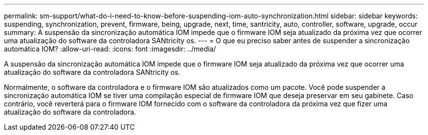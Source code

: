 ---
permalink: sm-support/what-do-i-need-to-know-before-suspending-iom-auto-synchronization.html 
sidebar: sidebar 
keywords: suspending, synchronization, prevent, firmware, being, upgrade, next, time, santricity, auto, controller, software, upgrade, occur 
summary: A suspensão da sincronização automática IOM impede que o firmware IOM seja atualizado da próxima vez que ocorrer uma atualização do software da controladora SANtricity os. 
---
= O que eu preciso saber antes de suspender a sincronização automática IOM?
:allow-uri-read: 
:icons: font
:imagesdir: ../media/


[role="lead"]
A suspensão da sincronização automática IOM impede que o firmware IOM seja atualizado da próxima vez que ocorrer uma atualização do software da controladora SANtricity os.

Normalmente, o software da controladora e o firmware IOM são atualizados como um pacote. Você pode suspender a sincronização automática IOM se tiver uma compilação especial de firmware IOM que deseja preservar em seu gabinete. Caso contrário, você reverterá para o firmware IOM fornecido com o software da controladora da próxima vez que fizer uma atualização do software da controladora.
